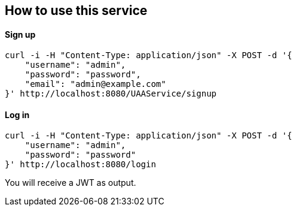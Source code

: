 == How to use this service

==== Sign up

  curl -i -H "Content-Type: application/json" -X POST -d '{
      "username": "admin",
      "password": "password",
      "email": "admin@example.com"
  }' http://localhost:8080/UAAService/signup

==== Log in

  curl -i -H "Content-Type: application/json" -X POST -d '{
      "username": "admin",
      "password": "password"
  }' http://localhost:8080/login
  
You will receive a JWT as output.

